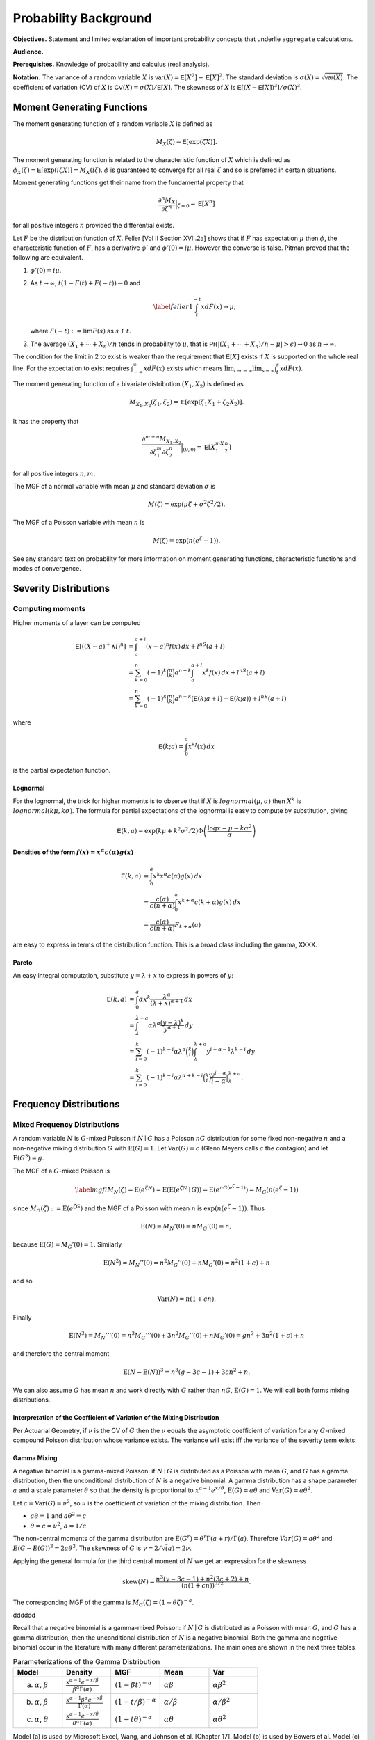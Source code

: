 .. _probability:

Probability Background
======================

**Objectives.** Statement and limited explanation of important probability concepts that underlie ``aggregate`` calculations.

**Audience.**

**Prerequisites.** Knowledge of probability and calculus (real analysis).

**Notation.** The variance of a random variable :math:`X` is :math:`\mathsf{var}(X)=\mathsf{E}[X^2]-\mathsf{E}[X]^2`. The standard deviation is :math:`\sigma(X)=\sqrt{\mathsf{var}(X)}`. The coefficient of variation (CV) of :math:`X` is :math:`\mathsf{CV}(X)=\sigma(X)/\mathsf{E}[X]`. The skewness of :math:`X` is :math:`\mathsf{E}[(X-\mathsf{E}[X])^3]/\sigma(X)^3`.


Moment Generating Functions
---------------------------

The moment generating function of a random variable :math:`X` is defined
as

.. math:: M_X(\zeta)=\mathsf{E}[\exp(\zeta X)].

The moment generating function is related to the characteristic function
of :math:`X` which is defined as :math:`\phi_X(\zeta)=\mathsf{E}[\exp(i\zeta
X)]=M_X(i\zeta)`. :math:`\phi` is guaranteed to converge for all real
:math:`\zeta` and so is preferred in certain situations.

Moment generating functions get their name from the fundamental property
that

.. math:: \frac{\partial^n M_X}{\partial \zeta^n}\Big\vert_{\zeta=0}=\mathsf{E}[X^n]

for all positive integers :math:`n` provided the differential exists.

Let :math:`F` be the distribution function of :math:`X`. Feller
[Vol II Section XVII.2a] shows that if :math:`F` has
expectation :math:`\mu` then :math:`\phi`, the characteristic function
of :math:`F`, has a derivative :math:`\phi'` and :math:`\phi'(0)=i\mu`.
However the converse is false. Pitman proved that the following are equivalent.

#. :math:`\phi'(0)=i\mu`.

#. As :math:`t\to\infty`, :math:`t(1-F(t)+F(-t))\to 0` and

   .. math::

      \label{feller1}
      \int_t^{-t} xdF(x) \to \mu,

   where :math:`F(-t):=\lim F(s)` as :math:`s\uparrow t`.

#. The average :math:`(X_1+\cdots+X_n)/n` tends in probability to
   :math:`\mu`, that is
   :math:`\mathsf{Pr}(| (X_1+\cdots +X_n)/n-\mu|>\epsilon)\to 0` as :math:`n\to\infty`.

The condition for the limit in 2 to
exist is weaker than the requirement that :math:`\mathsf{E}[X]` exists if
:math:`X` is supported on the whole real line. For the expectation to
exist requires :math:`\int_{-\infty}^{\infty} xdF(x)` exists which means
:math:`\lim_{t\to-\infty}\lim_{s\to\infty}\int_t^s xdF(x)`.

The moment generating function of a bivariate distribution
:math:`(X_1,X_2)` is defined as

.. math:: M_{X_1,X_2}(\zeta_1,\zeta_2)=\mathsf{E}[\exp(\zeta_1 X_1+\zeta_2 X_2)].

It has the property that

.. math::

   \frac{\partial^{m+n} M_{X_1,X_2}}{\partial \zeta_1^m\partial
     \zeta_2^n}\Big\vert_{(0,0)} =\mathsf{E}[X_1^mX_2^n]

for all positive integers :math:`n,m`.

The MGF of a normal variable with mean :math:`\mu` and standard
deviation :math:`\sigma` is

.. math:: M(\zeta)=\exp(\mu\zeta+\sigma^2\zeta^2/2).

The MGF of a Poisson variable with mean :math:`n` is

.. math:: M(\zeta)=\exp(n(e^{\zeta}-1)).

See any standard text on probability for more information on moment
generating functions, characteristic functions and modes of convergence.

Severity Distributions
-----------------------

Computing moments
~~~~~~~~~~~~~~~~~~

Higher moments of a layer can be computed

.. math::

   \mathsf E[((X-a)^+ \wedge l)^n]
   &= \int_a^{a+l} (x-a)^n f(x)\,dx + l^nS(a+l) \\
   &= \sum_{k=0}^n (-1)^k \binom{n}{k} a^{n-k} \int_a^{a+l} x^k f(x)\,dx + l^nS(a+l) \\
   &= \sum_{k=0}^n (-1)^k \binom{n}{k} a^{n-k} \left(\mathsf E(k; a+l) - \mathsf E(k; a)\right)+ l^nS(a+l)

where

.. math::


   \mathsf E(k; a) = \int_0^a x^kf(x)\,dx

is the partial expectation function.

Lognormal
"""""""""

For the lognormal, the trick for higher moments is to observe that if
:math:`X` is :math:`\mathit{lognormal}(\mu,\sigma)` then :math:`X^k` is
:math:`\mathit{lognormal}(k\mu, k\sigma)`. The formula for partial
expectations of the lognormal is easy to compute by substitution, giving

.. math::

   \mathsf E(k, a) = \exp(k\mu + k^2\sigma^2/2)\Phi\left( \frac{\log x -\mu - k\sigma^2}{\sigma} \right)

Densities of the form :math:`f(x)=x^\alpha c(\alpha)g(x)`
""""""""""""""""""""""""""""""""""""""""""""""""""""""""""

.. math::

   \mathsf E(k, a)
   &= \int_0^a x^k x^\alpha c(\alpha)g(x) \,dx \\
   &= \frac{c(\alpha)}{c(n+\alpha)}\int_0^a x^{k+\alpha} c(k+\alpha)g(x) \,dx \\
   &= \frac{c(\alpha)}{c(n+\alpha)}F_{k+\alpha}(a)

are easy to express in terms of the distribution function. This is a broad class including the gamma, XXXX.

Pareto
"""""""

An easy integral computation, substitute :math:`y=\lambda + x` to express in powers of :math:`y`:

.. math::
  \mathsf E(k, a)
   &= \int_0^a \alpha  x^k \frac{\lambda^\alpha}{(\lambda + x)^{\alpha+1}}\,dx \\
   &= \int_\lambda^{\lambda + a} \alpha\lambda^\alpha \frac{(y-\lambda)^k}{y^{\alpha+1}}\,dy \\
   &= \sum_{i=0}^k (-1)^{k-i} \alpha\lambda^\alpha \binom{k}{i}   \int_\lambda^{\lambda + a}  y^{i-\alpha-1} \lambda^{k-i}\,dy \\
   &= \sum_{i=0}^k (-1)^{k-i} \alpha\lambda^{\alpha+k-i} \binom{k}{i}  \frac{y^{i-\alpha}}{i-\alpha}\big|_\lambda^{\lambda + a}.

Frequency Distributions
------------------------

Mixed Frequency Distributions
~~~~~~~~~~~~~~~~~~~~~~~~~~~~~~

A random variable :math:`N` is :math:`G`-mixed Poisson if
:math:`N\mid G` has a Poisson :math:`nG` distribution for some fixed
non-negative :math:`n` and a non-negative mixing distribution :math:`G`
with :math:`\text{E}(G)=1`. Let :math:`\text{Var}(G)=c` (Glenn Meyers
calls :math:`c` the contagion) and let :math:`\text{E}(G^3)=g`.

The MGF of a :math:`G`-mixed Poisson is

.. math::

   \label{mgfi}
   M_N(\zeta)=\text{E}(e^{\zeta N})=\text{E}(\text{E}(e^{\zeta N} \mid G))=\text{E}(e^{n
     G(e^\zeta-1)})=M_G(n(e^\zeta-1))

since :math:`M_G(\zeta):=\text{E}(e^{\zeta G})` and the MGF of a Poisson
with mean :math:`n` is :math:`\exp(n(e^\zeta-1))`. Thus

.. math::

   \text{E}(N)=M_N'(0)=n M_G'(0)=n,

because :math:`\text{E}(G)=M_G'(0)=1`. Similarly

.. math::

   \text{E}(N^2)=M_N''(0)=n^2M_G''(0)+n M_G'(0)=n^2(1+c)+n

and so

.. math::

   \text{Var}(N)=n(1+cn).

Finally

.. math::

   \text{E}(N^3) = M_N'''(0) =n^3M_G'''(0)+3n^2M_G''(0)+n M_G'(0) = gn^3 + 3n^2(1+c) + n

and therefore the central moment

.. math::


   \text{E}(N-\text{E}(N))^3 = n^3(g -3c -1) + 3cn^2 + n.

We can also assume :math:`G` has mean :math:`n` and work directly with
:math:`G` rather than :math:`nG`, :math:`\text{E}(G)=1`. We will call
both forms mixing distributions.

Interpretation of the Coefficient of Variation of the Mixing Distribution
""""""""""""""""""""""""""""""""""""""""""""""""""""""""""""""""""""""""""

Per Actuarial Geometry, if :math:`\nu` is the CV of :math:`G` then the
:math:`\nu` equals the asymptotic coefficient of variation for any
:math:`G`-mixed compound Poisson distribution whose variance exists. The
variance will exist iff the variance of the severity term exists.

Gamma Mixing
"""""""""""""

A negative binomial is a gamma-mixed Poisson: if :math:`N \mid G` is
distributed as a Poisson with mean :math:`G`, and :math:`G` has a gamma
distribution, then the unconditional distribution of :math:`N` is a
negative binomial. A gamma distribution has a shape parameter :math:`a`
and a scale parameter :math:`\theta` so that the density is proportional
to :math:`x^{a-1}e^{x/\theta}`, :math:`\text{E}(G)=a\theta` and
:math:`\text{Var}(G)=a\theta^2`.

Let :math:`c=\text{Var}(G)=\nu^2`, so :math:`\nu` is the coefficient of
variation of the mixing distribution. Then

-  :math:`a\theta=1` and :math:`a\theta^2=c`
-  :math:`\theta=c=\nu^2`, :math:`a=1/c`

The non-central moments of the gamma distribution are
:math:`\text{E}(G^r)=\theta^r\Gamma(a+r)/\Gamma(a)`. Therefore
:math:`Var(G) = a\theta^2` and :math:`E(G-E(G))^3 = 2a\theta^3`. The
skewness of :math:`G` is :math:`\gamma = 2/\sqrt(a) = 2\nu`.

Applying the general formula for the third central moment of :math:`N`
we get an expression for the skewness

.. math::


   \text{skew}(N) = \frac{n^3(\gamma -3c -1) + n^2(3c+2) + n}{(n(1+cn))^{3/2}}.

The corresponding MGF of the gamma is
:math:`M_G(\zeta) = (1-\theta\zeta)^{-a}`.

dddddd

Recall that a negative binomial is a gamma-mixed Poisson: if :math:`N \mid G`
is distributed as a Poisson with mean :math:`G`, and :math:`G` has a
gamma distribution, then the unconditional distribution of :math:`N` is
a negative binomial. Both the gamma and negative binomial occur in the
literature with many different parameterizations. The main ones are
shown in the next three tables.




.. list-table:: Parameterizations of the Gamma Distribution
  :widths: 20 20 20 20 20
  :header-rows: 1

  * - **Model**
    - **Density**
    - **MGF**
    - **Mean**
    - **Var**
  * - (a) :math:`\alpha`, :math:`\beta`
    - :math:`\frac{\textstyle x^{\alpha-1}e^{-x/\beta}}{\textstyle\beta^{\alpha}\Gamma(\alpha)}`
    - :math:`(1-\beta t)^{-\alpha}`
    - :math:`\alpha\beta`
    - :math:`\alpha\beta^2`
  * - (b) :math:`\alpha`, :math:`\beta`
    - :math:`\frac{\textstyle x^{\alpha-1}\beta^{\alpha}e^{-x\beta}}{\textstyle\Gamma(\alpha)}`
    - :math:`(1-t/\beta)^{-\alpha}`
    - :math:`\alpha/\beta`
    - :math:`\alpha/\beta^2`
  * - (c) :math:`\alpha`, :math:`\theta`
    - :math:`\frac{\textstyle x^{\alpha-1}e^{-x/\theta}}{\textstyle \theta^{\alpha}\Gamma(\alpha)}`
    - :math:`(1-t\theta)^{-\alpha}`
    - :math:`\alpha\theta`
    - :math:`\alpha\theta^2`


Model (a) is used by Microsoft Excel, Wang, and Johnson et al. [Chapter 17]. Model (b) is used by Bowers et al. Model (c) is used by Klugman, Panjer and Willmot in the Loss Models text. Obviously model (c) is just model (a) with a change of notation.


.. list-table:: Parameterizations of the Negative Binomial Distribution
  :widths: 20 20 20 20 20
  :header-rows: 1

  * - **Model**
    - **Density**
    - **MGF**
    - **Mean**
    - **Var**
  * - (a) :math:`\alpha`, :math:`\beta`
    - :math:`\binom{\textstyle\alpha+x-1}{\textstyle x} \left(\frac{\textstyle \beta}{\textstyle 1+\beta}\right)^x \left(\frac{\textstyle 1}{\textstyle 1+\beta}\right)^{\alpha}`
    - :math:`(1-\beta(e^t-1))^{-\alpha}`
    - :math:`\alpha\beta`
    - :math:`\alpha\beta^2`
  * - (b) :math:`P`, :math:`k`
    - :math:`\binom{\textstyle k+x-1}{\textstyle x} \left(\frac{\textstyle P}{\textstyle Q}\right)^x \left(\frac{\textstyle Q-P}{\textstyle Q}\right)^k`
    - :math:`(Q-Pe^t)^{-k}`
    - :math:`kP`
    - :math:`kPQ`
  * - (c) :math:`p`, :math:`r>0`
    - :math:`\textstyle\binom{\textstyle r+x-1}{\textstyle x} p^rq^x`
    - :math:`\frac{\textstyle p^r}{\textstyle (1-qe^s)^r}`
    - :math:`rq/p`
    - :math:`rq/p^2`


Note that :math:`Q=P+1`, :math:`q=1-p`, :math:`0<p<1` and :math:`r>0`, and :math:`P=1/(\beta+1)`.


.. list-table:: Fitting the Negative Binomial Distribution
  :widths: 10 18 18 18 18 18
  :header-rows: 1

  * - **Model**
    - **Parameters**
    - **VM Scale**
    - **VM Shape**
    - **Ctg Scale**
    - **Ctg Shape**
  * - (a)
    - :math:`r`, :math:`\beta`
    - :math:`r=m/(v-1)`
    - :math:`\beta=v-1`
    - :math:`r=1/c`
    - :math:`\beta=cn`
  * - (b)
    - :math:`k`, :math:`P`
    - :math:`k=m/(v-1)`
    - :math:`P=v-1`
    - :math:`k=1/c`
    - :math:`P=cn`
  * - (c)
    - :math:`r`, :math:`p`
    - :math:`r=m/(v-1)`
    - :math:`p=1/v`
    - :math:`r=1/c`
    - :math:`p=1/(1+cn)`


Model (a) is used by Wang and Loss
Models, (b) by Johnson et al. [Chapter 5] and (c)
by Bowers et al. and Excel. In model (c)
the parameter :math:`r` need not be an integer because the binomial
coefficient can be computed as

.. math:: \binom{r+x-1}{x}=\frac{\Gamma(r+x)}{\Gamma(r)x!},

an expression which is valid for all :math:`r`. The cumulative
distribution function of the negative binomial can be computed using the
cumulative distribution of the beta distribution. Using the model (c)
parameterization, if :math:`N` is negative binomial :math:`p,r` then

.. math::

   \mathsf{Pr}(N\le k)=\text{BETADIST}(p;r,k+1):=\frac{1}{B(r,k+1)}\int_0^p
   u^{r-1} (1-u)^{k} du

where :math:`B` is the complete beta function. See Johnson, Kotz and
Kemp [Eqn. 5.31] for a derivation. BETADIST is
the Excel beta cumulative distribution function.

The name negative binomial comes from an analogy with the binomial. A
binomial variable has parameters :math:`n` and :math:`p`, mean
:math:`np` and variance :math:`npq`, where :math:`p+q=1`. It is a sum of
:math:`n` independent Bernoulli variables :math:`B` where
:math:`\mathsf{Pr}(B=1)=p` and :math:`\mathsf{Pr}(B=0)=q=1-p`. The MGF for a binomial is
:math:`(q+pe^{\zeta})^n` and the probabilities are derived from the
binomial expansion of the MGF. By analogy the negative binomial can be
defined in terms of the negative binomial expansion of
:math:`(Q-Pe^{\zeta})^{-k}` where :math:`Q=1+P`, :math:`P>0` and
:math:`k>0`.

For the actuary there are two distinct ways of looking at the negative
binomial which give very different results and it is important to
understand these two views. First there is the contagion view, where the
mixing distribution :math:`G` has mean :math:`n` and variance :math:`c`
producing a negative binomial with mean :math:`n` and variance
:math:`n(1+cn)`. (In fact :math:`G` is a gamma with model (a) parameters
:math:`\alpha=r` and :math:`\beta=1/r`.) The word contagion was used by
Heckman and Meyers and is supposed to
indicate a “contagion” of claim propensity driven by common shock
uncertainty, such as claim inflation, economic activity, or weather.
Here the variance grows with the square of :math:`n` and the coefficient
of variation tends to :math:`\sqrt{c}>0` as :math:`n\to\infty`.
Secondly, one can consider an over-dispersed family of Poisson variables
with mean :math:`n` and variance :math:`vn` for some :math:`v>1`. We
call :math:`v` the variance multiplier. Now the coefficient of variation
tends to :math:`0` as :math:`n\to\infty`. The notion of over-dispersion
and its application in modeling is discussed in Clark and Thayer, and Verrall.




dddddd

Shifted Mixing (General)
"""""""""""""""""""""""""

We can adjust the skewness of mixing with shifting. In addition to a
target CV :math:`\nu` assume a proportion :math:`f` of claims are sure
to occur. Use a mixing distribution :math:`G=f+G'` such that

-  :math:`E(G)= f + E(G') = 1` and
-  :math:`CV(G) = SD(G') = \nu`.

As :math:`f` increases from 0 to 1 the skewness of :math:`G` will
increase. Delaporte first introduced this idea.

Since :math:`\text{skew}(G)=\text{skew}(G')` we have
:math:`g=\text{E}(G^3)=\nu^3 \text{skew}(G')+3c+1`.

Delaporte Mixing (Shifted Gamma)
"""""""""""""""""""""""""""""""""

Inputs are target CV :math:`\nu` and proportion of certain claims
:math:`f`, :math:`0\leq f \leq 1`. Find parameters :math:`f`, :math:`a`
and :math:`\theta` for a shifted gamma :math:`G=f+G'` with
:math:`E(G')=1-f` and :math:`SD(G')=\nu` as

-  :math:`f` is input
-  mean :math:`a\theta=1-s` and :math:`CV=\nu=\sqrt{a}\theta` so
   :math:`a=(1-f)^2/\nu^2=(1-f)^2/c` and :math:`\theta=(1-f)/a`

The skewness of :math:`G` equals the skewness of :math:`G'` equals
:math:`2/\sqrt{a}= 2\nu/(1-f)`, which is then greater than the skewness
:math:`2\nu` when :math:`f=0`. The third non-central moment
:math:`g=2\nu^4/(1-f)+3c+1`

Poisson Inverse Gaussian Distribution
""""""""""""""""""""""""""""""""""""""

Bernoulli Distribution
~~~~~~~~~~~~~~~~~~~~~~~~

Binomial Distribution
~~~~~~~~~~~~~~~~~~~~~~

Fixed Distribution
~~~~~~~~~~~~~~~~~~~

The :math:`(a,b,0)` and :math:`(a,b,1)` Classes
~~~~~~~~~~~~~~~~~~~~~~~~~~~~~~~~~~~~~~~~~~~~~~~~~


Aggregate Distributions
-----------------------

Let :math:`A=X_1+\cdots +X_N` be an aggregate distribution, where
:math:`N` is the **frequency** component and  :math:`X_i` are iid **severity**
random variables. Then, using the tower property of conditional expectations and the independence of :math:`N` and :math:`X_i` gives

.. math::

   M_A(\zeta)
   &= \mathsf{E}[\exp(\zeta(X_1+\cdots X_N))] \\
   &= \mathsf{E}[\mathsf{E}[\exp(\zeta(X_1+\cdots X_N)) \mid N]] \\
   &= \mathsf{E}[\mathsf{E}[\exp(\zeta X_1)^N]] \\
   &= \mathsf{E}[\mathsf{E}[\exp(\zeta X_1)]^N] \\
   &= M_N(\log(M_X(\zeta)))

Differentiating and using XXs formula, yields the moments of :math:`A`, see below.

The last expression is very important and underlies the use of FFTs to compute aggregate distributions.

Next, specialize to the case where :math:`A=X_1+\cdots +X_N` is an aggregate distribution with
:math:`N` a :math:`G`-mixed Poisson. Then

.. math::

   M_A(\zeta)
   &= \mathsf{E}[\exp(\zeta(X_1+\cdots X_N))]  \\
   &= \mathsf{E}[\mathsf{E}[\exp(\zeta(X_1+\cdots X_N)) \mid N]]  \\
   &= \mathsf{E}[\mathsf{E}[\exp(\zeta X_1)^N]]  \\
   &= \mathsf{E}[\mathsf{E}[M_X(\zeta)^N \mid G]]  \\
   &= \mathsf{E}[\exp(nG(M_X(\zeta)-1))]  \\
   &= M_G(n(M_X(\zeta)-1))

Thus

.. math:: \mathsf{E}[A]=M_A'(0)=n M_G'(0)M_X'(0)=n \mathsf{E}[X]

and

.. math::

   \mathsf{E}[A^2] &=M_A''(0)  \\
           &=  n^2 M_G''(0)M_X'(0)^2+n M_G'(0)M_X''(0) \\
           &= n^2\mathsf{E}[G^2]\mathsf{E}[X]^2+n\mathsf{E}[X^2].

Hence, using the fact that :math:`\mathsf{E}[G^2]=1+c`,

we get

.. math::

   \mathsf{var}(A) &= n^2\mathsf{E}[G^2]\mathsf{E}[X]^2+n\mathsf{E}[X^2] -
   n^2\mathsf{E}[X]^2  \\
           &=  n^2 c \mathsf{E}[X]^2+ n \mathsf{E}[X^2]  \\
           &=  (\mathsf{var}(N)-\mathsf{E}[N])\mathsf{E}[X]^2+\mathsf{E}[N]\mathsf{E}[X^2]  \\
           &=  \mathsf{var}(N)\mathsf{E}[X]^2+\mathsf{E}[N]\mathsf{var}(X).

Continuing along the same vein we get

.. math::

   \mathsf{E}[A^3]= & \mathsf{E}[N]\mathsf{E}[X^3]+\mathsf{E}[N^3]\mathsf{E}[X]^3+3\mathsf{E}[N^2]\mathsf{E}[X]\mathsf{E}[X^2] \\
    &-3\mathsf{E}[N]\mathsf{E}[X]\mathsf{E}[X^2] -3\mathsf{E}[N^2]\mathsf{E}[X]^3+2\mathsf{E}[N]\mathsf{E}[X]^3.

and so we can compute the skewness of :math:`A`, remembering that

.. math:: \mathsf{E}[(A-\mathsf{E}[A])^3]=\mathsf{E}[A^3]-3\mathsf{E}[A^2]\mathsf{E}[A]+2\mathsf{E}[A]^3.

Further moments can be computed using derivatives of the moment generating function.

Having computed the mean, CV and skewness of the aggregate using these
equations we can use the method of moments to fit a shifted lognormal or
shifted gamma distribution. We turn next to a description of these handy
distributions.

.. _shiftedLN:

Shifted Gamma and Lognormal Distributions
-----------------------------------------

The shifted gamma and shifted lognormal distributions are versatile
three parameter distributions whose method of moments parameters can be
conveniently computed by closed formula. The examples below show that
they also provide a very good approximation to aggregate loss
distributions. The shifted gamma approximation to an aggregate is
discussed in Bowers et al. Properties of
the shifted gamma and lognormal distributions, including the method of
moments fit parameters, are also shown in Daykin et al. [Chapter 3].

Let :math:`L` have a lognormal distribution. Then :math:`S=s\pm L` is a
shifted lognormal, where :math:`s` is a real number. Since :math:`s` can
be positive or negative and since :math:`L` can equal :math:`s+L` or
:math:`s-L`, the shifted lognormal can model distributions which are
positively or negatively skewed, as well as distributions supported on
the negative reals. The key facts about the shifted lognormal are shown
in Table `1.4 <#shiftedDist>`__. The variable :math:`\eta` is a solution
to the cubic equation

.. math:: \eta^3 + 3\eta  - \gamma=0

where :math:`\gamma` is the skewness.

Let :math:`G` have a gamma distribution. Then :math:`T=s\pm G` is a
shifted gamma distribution, where :math:`s` is a real number. Table
`1.1 <#tab:gammaInfo>`__ shows some common parametric forms for the
gamma distribution. The key facts about the shifted gamma distribution
are also shown in Table `1.4 <#shiftedDist>`__.

The exponential is a special case of the gamma where :math:`\alpha=1`.
The :math:`\chi^2` is a special case where :math:`\alpha=k/2` and
:math:`\beta = 2` in the Excel parameterization. The Pareto is a mixture
of exponentials where the mixing distribution is gamma.

.. table:: Shifted Gamma and Lognormal Distributions

   +----------------------+-----------------------------------+------------------------------------------+
   | **Item**             | **Shifted Gamma**                 | **Shifted Lognormal**                    |
   +======================+===================================+==========================================+
   | Parameters           | :math:`s`,                        | :math:`s`,                               |
   |                      | :math:`\alpha`,                   | :math:`\mu`,                             |
   |                      | :math:`\theta`                    | :math:`\sigma`                           |
   +----------------------+-----------------------------------+------------------------------------------+
   | Mean :math:`m`       | :math:`s+\alpha\theta`            | :math:`s+\exp(\mu+\sigma^2/2)`           |
   +----------------------+-----------------------------------+------------------------------------------+
   | Variance             | :math:`\alpha\theta^2`            | :math:`m^2\exp(\sigma^2-1)`              |
   +----------------------+-----------------------------------+------------------------------------------+
   | CV, :math:`\nu`      | :math:`\sqrt{\alpha}\beta/\gamma` | :math:`\exp((\sigma^2-1)/2)`             |
   +----------------------+-----------------------------------+------------------------------------------+
   | Skewness,            | :math:`2/\sqrt{\alpha}`           | :math:`\gamma=\nu(\nu^2+3)`              |
   +----------------------+-----------------------------------+------------------------------------------+
   | **Method of Moments  |                                   |                                          |
   | Parameters**         |                                   |                                          |
   +----------------------+-----------------------------------+------------------------------------------+
   | :math:`\eta`         | n/a                               | :math:`\eta=u-1/u`                       |
   |                      |                                   | where                                    |
   +----------------------+-----------------------------------+------------------------------------------+
   |                      |                                   | :math:`u^3=\sqrt{\gamma^2+4}/2+\gamma/2` |
   +----------------------+-----------------------------------+------------------------------------------+
   | Shift variable,      | :math:`m-\alpha\beta`             | :math:`m(1-\nu\eta)`                     |
   | :math:`s`            |                                   |                                          |
   +----------------------+-----------------------------------+------------------------------------------+
   | :math:`\alpha` or    | :math:`4/\gamma^2`                | :math:`\sqrt{\ln(1+\eta^2)}`             |
   | :math:`\sigma`       |                                   |                                          |
   +----------------------+-----------------------------------+------------------------------------------+
   | :math:`\beta` or     | :math:`m\nu\gamma/2`              | :math:`\ln(m-s)-\sigma^2/2`              |
   | :math:`\mu`          |                                   |                                          |
   +----------------------+-----------------------------------+------------------------------------------+


Excess Frequency Distributions
------------------------------

Given a ground-up claim count distribution :math:`N`, what is the
distribution of the number of claims exceeding a certain threshold? We
assume that severities are independent and identically distributed and
that the probability of exceeding the threshold is :math:`q`. Define an
indicator variable :math:`I` which takes value 0 if the claim is below
the threshold and the value 1 if it exceeds the threshold. Thus
:math:`\mathsf{Pr}(I=0)=p=1-q` and :math:`\mathsf{Pr}(I=1)=q`. Let :math:`M_N` be the
moment generating function of :math:`N` and :math:`N'` is the number of
claims in excess of the threshold. By definition we can express
:math:`N'` as an aggregate

.. math:: N'=I_1 + \cdots + I_N.

Thus the moment generating function of :math:`N'` is

.. math::

   M_{N'}(\zeta) &=M_N(\log(M_I(\zeta)))  \\
   &=M_N(\log(p+qe^{\zeta}))

Using indicator variables :math:`I` is called :math:`p`-thinning by Grandell.

Here are some examples.

Let :math:`N` be Poisson with mean :math:`n`. Then

.. math:: M_{N'}(\zeta) = \exp(n(p+qe^{\zeta}-1)) =  \exp(qn(e^{\zeta}-1))

so :math:`N'` is also Poisson with mean :math:`qn`—the simplest possible
result.

Next let :math:`N` be a :math:`G`-mixed Poisson. Thus

.. math::

   M_{N'}(\zeta)
   &= M_N(\log(p+qe^{\zeta}))  \\
   &= M_G(n(p+qe^{\zeta}-1))  \\
   &= M_G(nq(e^{\zeta}-1)).

Hence :math:`N'` is also a :math:`G`-mixed Poisson with lower underlying
claim count :math:`nq` in place of :math:`n`.

In particular, if :math:`N` has a negative binomial with parameters
:math:`P` and :math:`c` (mean :math:`cP`, :math:`Q=1+P`, moment
generating function :math:`M_N(\zeta)=(Q-Pe^{\zeta})^{-1/c}`), then
:math:`N'` has parameters :math:`qP` and :math:`c`. If :math:`N` has a
Poisson-inverse Gaussian distribution with parameters :math:`\mu` and
:math:`\beta`, so

.. math:: M_N(\zeta)=\exp\left(-\mu(\sqrt{1+2\beta(e^{\zeta}-1)}-1)\right),

then :math:`N` is also Poisson inverse Gaussian with parameters
:math:`\mu q` and :math:`\beta q`.

In all cases the variance of :math:`N'` is lower than the variance of
:math:`N` and :math:`N'` is closer to Poisson than :math:`N` in the
sense that the variance to mean ratio has decreased. For the general
:math:`G`-mixed Poisson the ratio of variance to mean decreases from
:math:`1+cn` to :math:`1+cqn`. As :math:`q\to
0` the variance to mean ratio approaches :math:`1` and :math:`N'`
approaches a Poisson distribution. The fact that :math:`N'` becomes
Poisson is called the law of small numbers.

Parameter Uncertainty
~~~~~~~~~~~~~~~~~~~~~

It is common for actuaries to work with point estimates as though they
are certain. In reality there is a range around any point estimate. We
now work through one possible implication of such parameter uncertainty.
We will model :math:`\mathsf{E}[A]=R` and :math:`\mathsf{E}[B]=S` with :math:`R` and
:math:`S` correlated random variables, and :math:`A` and :math:`B`
conditionally independent given :math:`R` and :math:`S`. We will assume
for simplicity that the severities :math:`X` and :math:`Y` are fixed and
that the uncertainty all comes from claim counts. The reader can extend
the model to varying severities as an exercise. :math:`R` and :math:`S`
pick up uncertainty in items like the trend factor, tail factors and
other economic variables, as well as the natural correlation induced
through actuarial methods such as the Bornheutter-Ferguson.

Suppose :math:`\mathsf{E}[R]=r`, :math:`\mathsf{E}[S]=s`, :math:`\mathsf{var}(R)=v_r`,
:math:`\mathsf{var}(S)=v_s` and let :math:`\rho` be the correlation coefficient
between :math:`R` and :math:`S`.

By (`[varAgg] <#varAgg>`__) the conditional distribution of :math:`A \mid R`
is a mixed compound Poisson distribution with expected claim count
:math:`R/x` and contagion :math:`c`. Therefore the conditional variance
is

.. math::

   \mathsf{var}(A \mid R)
   &= \mathsf{E}[M \mid R]\mathsf{var}(X)+\mathsf{var}(M \mid R)\mathsf{E}[X]^2  \\
   &= R/x v_x + R/x(1+cR/x) x^2  \\
   &= xR(1+ v_x/x^2) + cR^2,

and the unconditional variance of :math:`A` is

.. math::

   \mathsf{var}(A)
   &= \mathsf{E}[\mathsf{var}(A \mid R)] + \mathsf{var}(\mathsf{E}[A \mid R])  \\
   &= \mathsf{E}[xR(v_x/x^2+1)+cR^2] + \mathsf{var}(R)  \\
   &=  xr(v_x/x^2+1)+c(v_r+r^2) + v_r.

Next, because :math:`A` and :math:`B` are conditionally independent
given :math:`R` and :math:`S`,

.. math::

   \mathsf{cov}(A,B)
   &= \mathsf{E}[\mathsf{cov}(A,B \mid R,S)] + \mathsf{cov}(\mathsf{E}[A \mid R], \mathsf{E}[B \mid S])  \\
   &= \mathsf{cov}(R, S).\label{simpleCov}

Note Equation (`[simpleCov] <#simpleCov>`__) is only true if we assume
:math:`A\not=B`.

Parameter Uncertainty and Bivariate Frequency
~~~~~~~~~~~~~~~~~~~~~~~~~~~~~~~~~~~~~~~~~~~~~

Finally, suppose :math:`\mathsf{E}[A]=R`, :math:`\mathsf{E}[B]=S` with :math:`R` and
:math:`S` correlated parameters *and* conditional on :math:`(R,S)`
suppose that :math:`(M,N)` has a :math:`G`-mixed bivariate Poisson
distribution. By (`[covMNM] <#covMNM>`__) :math:`\mathsf{cov}(A,B \mid R,S)=cRS`. The
unconditional variances are as given in (`[varA] <#varA>`__). The
covariance term is

.. math::

   \mathsf{cov}(A,B)
   &= \mathsf{E}[\mathsf{cov}(A,B \mid R,S)] + \mathsf{cov}(\mathsf{E}[A \mid R], \mathsf{E}[B \mid S])  \\
   &= c\mathsf{E}[RS]  + \mathsf{cov}(R,S)  \\
   &= (1+c)\mathsf{cov}(R,S) + crs  \\
   &= \rho \sqrt{v_rv_s}(1+c)+crs.

Severity is Irrelevant
----------------------

In some cases the actual form of the severity distribution is
essentially irrelevant to the shape of the aggregate distribution.
Consider an aggregate with a :math:`G`-mixed Poisson frequency
distribution. If the expected claim count :math:`n` is large and if the
severity is tame (roughly tame means “has a variance”; any severity from
a policy with a limit is tame; unlimited workers compensation may not be
tame) then particulars of the severity distribution diversify away in
the aggregate. Moreover the variability from the Poisson claim count
component also diversifies away and the shape of the aggregate
distribution converges to the shape of the frequency mixing distribution
:math:`G`. Another way of saying the same thing is that the normalized
distribution of aggregate losses (aggregate losses divided by expected
aggregate losses) converges in distribution to :math:`G`.

We can prove these assertions using moment generating functions. Let
:math:`X_n` be a sequence of random variables with distribution
functions :math:`F_n` and let :math:`X` another random variable with
distribution :math:`F`. If :math:`F_n(x)\to F(x)` as :math:`n\to\infty`
for every point of continuity of :math:`F` then we say :math:`F_n`
converges weakly to :math:`F` and that :math:`X_n` converges in
distribution to :math:`F`.

Convergence in distribution is a relatively weak form of convergence. A
stronger form is convergence in probability, which means for all
:math:`\epsilon>0` :math:`\mathsf{Pr}(|X_n-X|>\epsilon)\to 0` as
:math:`n\to\infty`. If :math:`X_n` converges to :math:`X` in probability
then :math:`X_n` also converges to :math:`X` in distribution. The
converse is false. For example, let :math:`X_n=Y` and :math:`X` be
binomial 0/1 random variables with :math:`\mathsf{Pr}(Y=1)=\mathsf{Pr}(X=1)=1/2`. Then
:math:`X_n` converges to :math:`X` in distribution. However, since
:math:`\mathsf{Pr}(|X-Y|=1)=1/2`, :math:`X_n` does not converge to :math:`X` in
probability.

It is a fact that :math:`X_n` converges to :math:`X` if the MGFs
:math:`M_n` of :math:`X_n` converge to the MFG of :math:`M` of :math:`X`
for all :math:`t`: :math:`M_n(t)\to M(t)` as :math:`n\to\infty`. See
Feller for more details. We can now prove the
following result.

.. container:: prop

   **Proposition.** Let :math:`N` be a :math:`G`-mixed Poisson distribution with mean
   :math:`n`, :math:`G` with mean 1 and variance :math:`c`, and let
   :math:`X` be an independent severity with mean :math:`x` and variance
   :math:`x(1+\gamma^2)`. Let :math:`A=X_1+\cdots+X_N` and :math:`a=nx`.
   Then :math:`A/a` converges in distribution to :math:`G`, so

   .. math:: \mathsf{Pr}(A/a < \alpha) \to \mathsf{Pr}(G < \alpha)

   as :math:`n\to\infty`. Hence

   .. math:: \sigma(A/a) = \sqrt{c + \frac{x(1+\gamma^2)}{a}}\to\sqrt{c}.

We know

.. math:: M_A(\zeta)=  M_G(n(M_X(\zeta)-1))

and so using Taylor’s expansion we can write

.. math::

   \lim_{n\to\infty} M_{A/a}(\zeta)
   &= \lim_{n\to\infty} M_A(\zeta/a)  \\
   &= \lim_{n\to\infty} M_G(n(M_X(\zeta/nx)-1))  \\
   &= \lim_{n\to\infty} M_G(n(M_X'(0)\zeta/nx+R(\zeta/nx)))  \\
   &= \lim_{n\to\infty} M_G(\zeta+nR(\zeta/nx)))  \\
   &= M_G(\zeta)

for some remainder function :math:`R(t)=O(t^2)`. Note that the
assumptions on the mean and variance of :math:`X` guarantee
:math:`M_X'(0)=x=\mathsf{E}[X]` and that the remainder term in Taylor’s
expansion actually is :math:`O(t^2)`. The second part is trivial.

PYTHONIZE

.. figure:: C:/SteveBase/papers/CAS_WP/FinalICExhibits/LRDistsPoisson.pdf
   :alt: Theoretical distribution of scaled aggregate losses with no
   parameter or structure uncertainty and Poisson frequency.
   :name: fig:LRDistsPoisson

   Theoretical distribution of scaled aggregate losses with no parameter
   or structure uncertainty and Poisson frequency.

.. figure:: C:/SteveBase/papers/CAS_WP/FinalICExhibits/LRDistsGamma.pdf
   :alt: Theoretical distribution envelope of scaled aggregate losses
   with a gamma mixed Poisson frequency with mixing variance
   :math:`c=0.0625`.
   :name: fig:LRDistsGamma

   Theoretical distribution envelope of scaled aggregate losses with a
   gamma mixed Poisson frequency with mixing variance :math:`c=0.0625`.

The proposition implies that if the frequency distribution is actually a
Poisson, so the mixing distribution :math:`G` is :math:`G=1` with
probability 1, then the loss ratio distribution of a very large book
will tend to the distribution concentrated at the expected, hence the
expression that “with no parameter risk the process risk completely
diversifies away.”

Figures `1.3 <#fig:LRDistsPoisson>`__ and `1.4 <#fig:LRDistsGamma>`__
illustrate the proposition, showing how aggregates change shape as
expected counts increase.

In Figure `1.3 <#fig:LRDistsPoisson>`__ :math:`G=1` and the claim count
is Poisson. Here the scaled distributions get more and more concentrated
about the expected value (scaled to 1.0).

In Figure `1.4 <#fig:LRDistsGamma>`__ :math:`G` has a gamma distribution
with variance :math:`0.0625` (asymptotic CV of 25%). Now the scaled
aggregate distributions converge to :math:`G`.

It is also interesting to compute the correlation between :math:`A` and
:math:`G`. We have

.. math::

   \mathsf{cov}(A,G)
   &= \mathsf{E}[AG]-\mathsf{E}[A]\mathsf{E}[G]  \\
   &= \mathsf{E}\mathsf{E}[AG \mid G] - nx  \\
   &= \mathsf{E}[nxG^2] - nx  \\
   &= nxc,

and therefore

.. math:: \mathsf{corr}(A,G)=nxc/\sqrt{nx\gamma + n(1+cn)}\sqrt{c}\to 1

as :math:`n\to\infty`.

The proposition shows that in some situations severity is irrelevant to
large books of business. However, it is easy to think of examples where
severity is very important, even for large books of business. For
example, severity becomes important in excess of loss reinsurance when
it is not clear whether a loss distribution effectively exposes an
excess layer. There, the difference in severity curves can amount to the
difference between substantial loss exposure and none. The proposition
does *not* say that any uncertainty surrounding the severity
distribution diversifies away; it is only true when the severity
distribution is known with certainty. As is often the case with risk
management metrics, great care needs to be taken when applying general
statements to particular situations!
